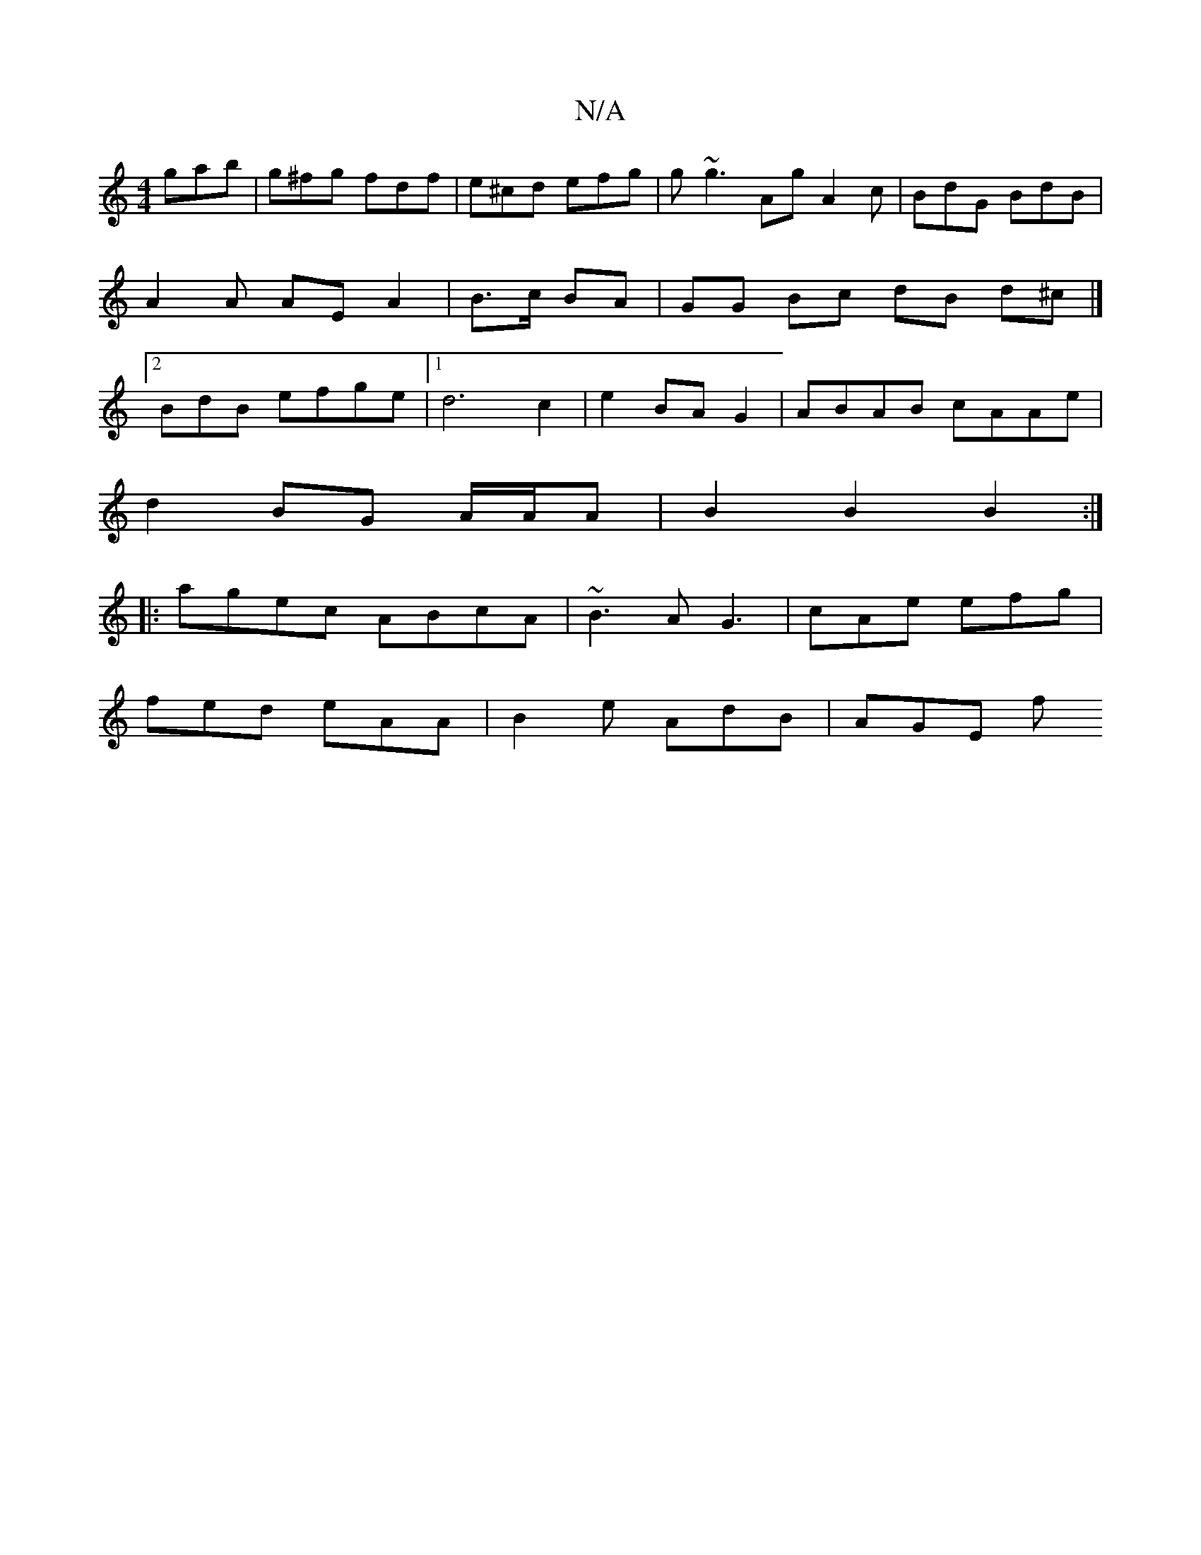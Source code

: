 X:1
T:N/A
M:4/4
R:N/A
K:Cmajor
gab|g^fg fdf|e^cd efg|g~g3Ag}A2c | BdG BdB | A2 A AE A2 | B>c BA |GG Bc dB d^c |]2 BdB efge |1 d6-c2 |e2 BA G2 | ABAB cAAe |
d2BG A/A/A | B2 B2 B2 :|
|:agec ABcA|~B3A G3|cAe efg|
fed eAA|B2e AdB|AGE f